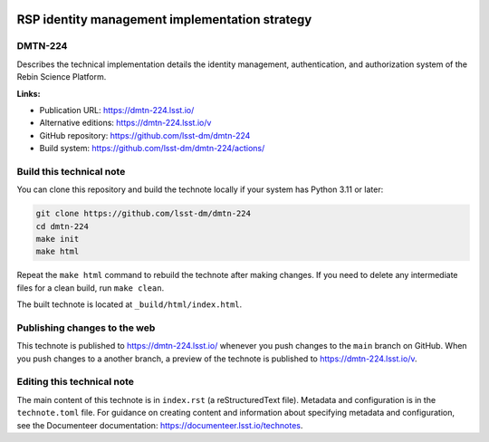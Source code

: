.. image:: https://img.shields.io/badge/dmtn--224-lsst.io-brightgreen.svg
   :target: https://dmtn-224.lsst.io/
.. image:: https://github.com/lsst-dm/dmtn-224/workflows/CI/badge.svg
   :target: https://github.com/lsst-dm/dmtn-224/actions/

###############################################
RSP identity management implementation strategy
###############################################

DMTN-224
========

Describes the technical implementation details the identity management, authentication, and authorization system of the Rebin Science Platform.


**Links:**

- Publication URL: https://dmtn-224.lsst.io/
- Alternative editions: https://dmtn-224.lsst.io/v
- GitHub repository: https://github.com/lsst-dm/dmtn-224
- Build system: https://github.com/lsst-dm/dmtn-224/actions/

Build this technical note
=========================

You can clone this repository and build the technote locally if your system has Python 3.11 or later:

.. code-block:: bash

   git clone https://github.com/lsst-dm/dmtn-224
   cd dmtn-224
   make init
   make html

Repeat the ``make html`` command to rebuild the technote after making changes.
If you need to delete any intermediate files for a clean build, run ``make clean``.

The built technote is located at ``_build/html/index.html``.

Publishing changes to the web
=============================

This technote is published to https://dmtn-224.lsst.io/ whenever you push changes to the ``main`` branch on GitHub.
When you push changes to a another branch, a preview of the technote is published to https://dmtn-224.lsst.io/v.

Editing this technical note
===========================

The main content of this technote is in ``index.rst`` (a reStructuredText file).
Metadata and configuration is in the ``technote.toml`` file.
For guidance on creating content and information about specifying metadata and configuration, see the Documenteer documentation: https://documenteer.lsst.io/technotes.
